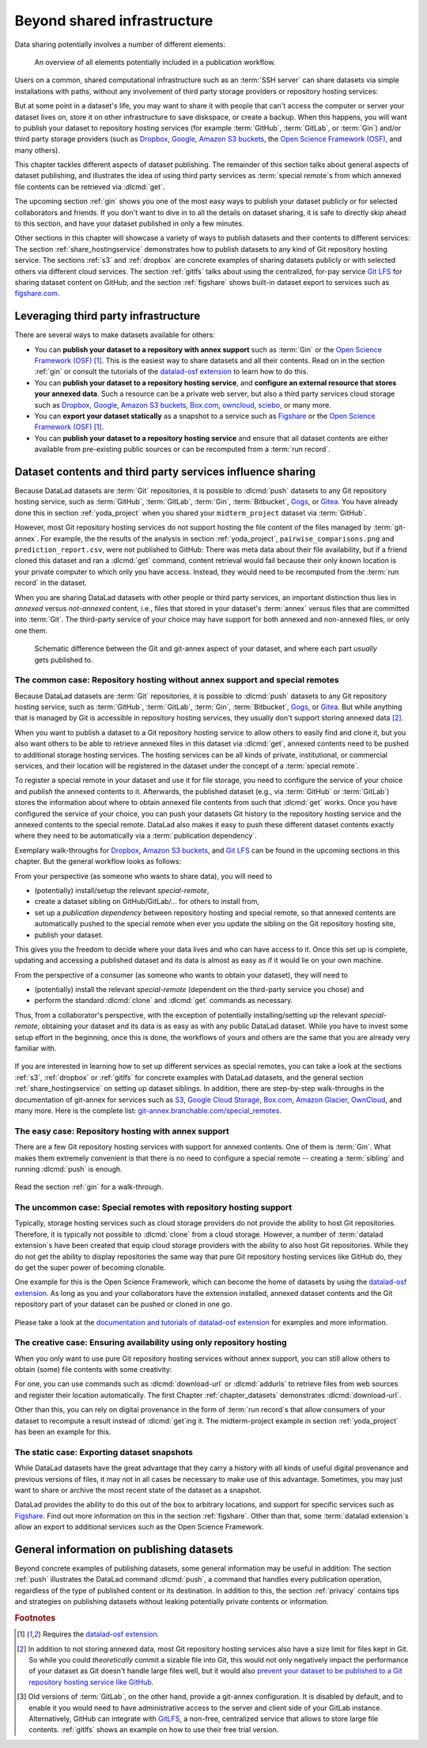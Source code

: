 .. _sharethirdparty:

Beyond shared infrastructure
----------------------------

Data sharing potentially involves a number of different elements:

.. figure:: ../artwork/src/publishing/startingpoint.svg
   :width: 60%

   An overview of all elements potentially included in a publication workflow.

Users on a common, shared computational infrastructure such as an :term:`SSH server`
can share datasets via simple installations with paths, without any involvement of third party storage providers or repository hosting services:

|pic1|  |pic2|

.. |pic1| image:: ../artwork/src/publishing/clone_local.svg
   :width: 45%

.. |pic2| image:: ../artwork/src/publishing/clone_server.svg
   :width: 45%

But at some point in a dataset's life, you may want to share it with people that
can't access the computer or server your dataset lives on, store it on other infrastructure
to save diskspace, or create a backup.
When this happens, you will want to publish your dataset to repository hosting
services (for example :term:`GitHub`, :term:`GitLab`, or :term:`Gin`)
and/or third party storage providers (such as `Dropbox <https://dropbox.com>`_,
`Google <https://google.com>`_,
`Amazon S3 buckets <https://aws.amazon.com/s3>`_,
the `Open Science Framework (OSF) <https://osf.io>`__, and many others).

This chapter tackles different aspects of dataset publishing.
The remainder of this section talks about general aspects of dataset publishing, and
illustrates the idea of using third party services as :term:`special remote`\s from
which annexed file contents can be retrieved via :dlcmd:`get`.

The upcoming section :ref:`gin` shows you one of the most easy ways to publish your
dataset publicly or for selected collaborators and friends.
If you don't want to dive in to all the details on dataset sharing, it is safe to
directly skip ahead to this section, and have your dataset published in only a few minutes.

Other sections in this chapter will showcase a variety of ways to publish datasets
and their contents to different services:
The section :ref:`share_hostingservice` demonstrates how to publish datasets to any
kind of Git repository hosting service.
The sections :ref:`s3` and :ref:`dropbox` are concrete examples of sharing datasets
publicly or with selected others via different cloud services.
The section :ref:`gitlfs` talks about using the centralized, for-pay service
`Git LFS <https://git-lfs.github.com>`_ for sharing dataset content on GitHub, and the
section :ref:`figshare` shows built-in dataset export to services such as
`figshare.com <https://figshare.com>`__.

Leveraging third party infrastructure
^^^^^^^^^^^^^^^^^^^^^^^^^^^^^^^^^^^^^

There are several ways to make datasets available for others:

- You can **publish your dataset to a repository with annex support** such as :term:`Gin` or the `Open Science Framework (OSF) <https://osf.io>`__ [#f1]_. This is the easiest way to share datasets and all their contents. Read on in the section :ref:`gin` or consult the tutorials of the `datalad-osf extension <http://docs.datalad.org/projects/osf/en/latest/index.html>`_ to learn how to do this.

- You can **publish your dataset to a repository hosting service**, and **configure an external resource that stores your annexed data**. Such a resource can be a private web server, but also a third party services cloud storage such as `Dropbox <https://dropbox.com>`_, `Google <https://google.com>`_, `Amazon S3 buckets <https://aws.amazon.com/s3>`_, `Box.com <https://www.box.com/en-gb/home>`_, `owncloud <https://owncloud.com>`_, `sciebo <https://hochschulcloud.nrw>`_, or many more.

- You can **export your dataset statically** as a snapshot to a service such as  `Figshare <https://figshare.com>`__ or the `Open Science Framework (OSF) <https://osf.io>`__ [#f1]_.

- You can **publish your dataset to a repository hosting service** and ensure that
  all dataset contents are either available from pre-existing public sources or can be recomputed from a :term:`run record`.

Dataset contents and third party services influence sharing
^^^^^^^^^^^^^^^^^^^^^^^^^^^^^^^^^^^^^^^^^^^^^^^^^^^^^^^^^^^

Because DataLad datasets are :term:`Git` repositories, it is possible to
:dlcmd:`push` datasets to any Git repository hosting service, such as
:term:`GitHub`, :term:`GitLab`, :term:`Gin`, :term:`Bitbucket`, `Gogs <https://gogs.io>`_,
or `Gitea <https://gitea.io/en-us>`_.
You have already done this in section :ref:`yoda_project` when you shared your ``midterm_project`` dataset via :term:`GitHub`.

However, most Git repository hosting services do not support hosting the file content
of the files managed by :term:`git-annex`.
For example, the the results of the analysis in section :ref:`yoda_project`,
``pairwise_comparisons.png`` and ``prediction_report.csv``, were not published to
GitHub: There was meta data about their file availability, but if a friend cloned
this dataset and ran a :dlcmd:`get` command, content retrieval would fail
because their only known location is your private computer to which only you have access.
Instead, they would need to be recomputed from the :term:`run record` in the dataset.

When you are sharing DataLad datasets with other people or third party services,
an important distinction thus lies in *annexed* versus *not-annexed* content, i.e.,
files that stored in your dataset's :term:`annex` versus files that are committed
into :term:`Git`.
The third-party service of your choice may have support for both annexed and non-annexed files, or only one them.

.. figure:: ../artwork/src/publishing/publishing_network_publishparts2.svg
   :width: 80%

   Schematic difference between the Git and git-annex aspect of your dataset, and where each part *usually* gets published to.


The common case: Repository hosting without annex support and special remotes
"""""""""""""""""""""""""""""""""""""""""""""""""""""""""""""""""""""""""""""

Because DataLad datasets are :term:`Git` repositories, it is possible to
:dlcmd:`push` datasets to any Git repository hosting service, such as
:term:`GitHub`, :term:`GitLab`, :term:`Gin`, :term:`Bitbucket`, `Gogs <https://gogs.io>`_,
or `Gitea <https://gitea.io/en-us>`_.
But while anything that is managed by Git is accessible in repository hosting services, they usually don't support storing annexed data [#f2]_.

When you want to publish a dataset to a Git repository hosting service to allow others to easily find and clone it, but you also want others to be able to retrieve annexed files in this dataset via :dlcmd:`get`, annexed contents need to be pushed to additional storage hosting services.
The hosting services can be all kinds of private, institutional, or commercial services, and their location will be registered in the dataset under the concept of a :term:`special remote`.

.. find-out-more:: What is a special remote

   A special-remote is an extension to Git’s concept of remotes, and can
   enable :term:`git-annex` to transfer data from and possibly to places that are not Git
   repositories (e.g., cloud services or external machines such as an HPC
   system). For example, an *s3* special remote uploads and downloads content
   to AWS S3, a *web* special remote downloads files from the web, and *datalad-archive*
   extracts files from the annexed archives, etc. Don’t envision a special-remote
   as merely a physical place or location – a special-remote is a protocol that
   defines the underlying transport of your files to and/or from a specific location.

To register a special remote in your dataset and use it for file storage, you need to configure the service of your choice and *publish* the annexed contents to it. Afterwards, the published dataset (e.g., via :term:`GitHub` or :term:`GitLab`) stores the information about where to obtain annexed file contents from such that
:dlcmd:`get` works.
Once you have configured the service of your choice, you can push your datasets Git history to the repository hosting service and the annexed contents to the special remote. DataLad also makes it easy to push these different dataset contents exactly where they need to be automatically via a :term:`publication dependency`.

Exemplary walk-throughs for `Dropbox <https://dropbox.com>`_, `Amazon S3 buckets <https://aws.amazon.com/s3>`_, and `Git LFS  <https://github.com/git-lfs/git-lfs>`__ can be found in the upcoming sections in this chapter.
But the general workflow looks as follows:

From your perspective (as someone who wants to share data), you will
need to

- (potentially) install/setup the relevant *special-remote*,
- create a dataset sibling on GitHub/GitLab/... for others to install from,
- set up a *publication dependency* between repository hosting and special remote, so that annexed contents are automatically pushed to the special remote when ever you update the sibling on the Git repository hosting site,
- publish your dataset.

This gives you the freedom to decide where your data lives and
who can have access to it. Once this set up is complete, updating and
accessing a published dataset and its data is almost as easy as if it would
lie on your own machine.

From the perspective of a consumer (as someone who wants to obtain your dataset),
they will need to

- (potentially) install the relevant *special-remote* (dependent on the third-party service you chose) and
- perform the standard :dlcmd:`clone` and :dlcmd:`get` commands
  as necessary.

Thus, from a collaborator's perspective, with the exception of potentially
installing/setting up the relevant *special-remote*, obtaining your dataset and its
data is as easy as with any public DataLad dataset.
While you have to invest some setup effort in the beginning, once this
is done, the workflows of yours and others are the same that you are already
very familiar with.

.. figure:: ../artwork/src/publishing/clone_url.svg
   :width: 60%


If you are interested in learning how to set up different services as special remotes, you can take a look at the sections :ref:`s3`, :ref:`dropbox` or :ref:`gitlfs` for concrete examples with DataLad datasets, and the general section :ref:`share_hostingservice` on setting up dataset siblings.
In addition, there are step-by-step walk-throughs in the documentation of git-annex for services such as `S3 <https://git-annex.branchable.com/tips/public_Amazon_S3_remote>`_, `Google Cloud Storage <https://git-annex.branchable.com/tips/using_Google_Cloud_Storage>`_,
`Box.com <https://git-annex.branchable.com/tips/using_box.com_as_a_special_remote>`__,
`Amazon Glacier <https://git-annex.branchable.com/tips/using_Amazon_Glacier>`_,
`OwnCloud <https://git-annex.branchable.com/tips/owncloudannex>`__, and many more.
Here is the complete list: `git-annex.branchable.com/special_remotes <https://git-annex.branchable.com/special_remotes>`_.



The easy case: Repository hosting with annex support
""""""""""""""""""""""""""""""""""""""""""""""""""""

There are a few Git repository hosting services with support for annexed contents.
One of them is :term:`Gin`.
What makes them extremely convenient is that there is no need to configure a special remote -- creating a :term:`sibling` and running :dlcmd:`push` is enough.

.. figure:: ../artwork/src/publishing/publishing_network_publishgin.svg
   :width: 80%

Read the section :ref:`gin` for a walk-through.

The uncommon case: Special remotes with repository hosting support
""""""""""""""""""""""""""""""""""""""""""""""""""""""""""""""""""

Typically, storage hosting services such as cloud storage providers do not provide
the ability to host Git repositories.
Therefore, it is typically not possible to :dlcmd:`clone` from a cloud storage.
However, a number of :term:`datalad extension`\s have been created that equip cloud storage providers with the ability to also host Git repositories.
While they do not get the ability to display repositories the same way that pure
Git repository hosting services like GitHub do, they do get the super power of becoming clonable.

One example for this is the Open Science Framework, which can become the home of datasets by using the `datalad-osf extension <http://docs.datalad.org/projects/osf/en/latest/index.html>`_.
As long as you and your collaborators have the extension installed, annexed dataset
contents and the Git repository part of your dataset can be pushed or cloned in one go.

.. figure:: ../artwork/src/publishing/publishing_network_publishosf.svg
   :width: 80%

Please take a look at the `documentation and tutorials of datalad-osf extension <http://docs.datalad.org/projects/osf/en/latest/index.html>`_ for examples and more information.

The creative case: Ensuring availability using only repository hosting
""""""""""""""""""""""""""""""""""""""""""""""""""""""""""""""""""""""

When you only want to use pure Git repository hosting services without annex support, you can still allow others to obtain (some) file contents with some creativity:

For one, you can use commands such as :dlcmd:`download-url` or :dlcmd:`addurls`  to retrieve files from web sources and register their location automatically.
The first Chapter :ref:`chapter_datasets` demonstrates :dlcmd:`download-url`.

Other than this, you can rely on digital provenance in the form of :term:`run record`\s that allow consumers of your dataset to recompute a result instead of :dlcmd:`get`\ing it.
The midterm-project example in section :ref:`yoda_project` has been an example for this.


The static case: Exporting dataset snapshots
""""""""""""""""""""""""""""""""""""""""""""

While DataLad datasets have the great advantage that they carry a history with all kinds of useful digital provenance and previous versions of files, it may not in all cases be necessary to make use of this advantage.
Sometimes, you may just want to share or archive the most recent state of the dataset as a snapshot.

DataLad provides the ability to do this out of the box to arbitrary locations, and support for specific services such as `Figshare <https://figshare.com>`__.
Find out more information on this in the section :ref:`figshare`.
Other than that, some :term:`datalad extension`\s allow an export to additional services such as the Open Science Framework.

General information on publishing datasets
^^^^^^^^^^^^^^^^^^^^^^^^^^^^^^^^^^^^^^^^^^

Beyond concrete examples of publishing datasets, some general information may be useful in addition:
The section :ref:`push` illustrates the DataLad command :dlcmd:`push`, a command that handles every publication operation, regardless of the type of published content or its destination.
In addition to this, the section :ref:`privacy` contains tips and strategies on publishing datasets without leaking potentially private contents or information.


.. rubric:: Footnotes

.. [#f1] Requires the `datalad-osf extension <http://docs.datalad.org/projects/osf/en/latest/index.html>`_.

.. [#f2] In addition to not storing annexed data, most Git repository hosting services also have a size limit for files kept in Git. So while you could *theoretically* commit a sizable file into Git, this would not only negatively impact the performance of your dataset as Git doesn't handle large files well, but it would also `prevent your dataset to be published to a Git repository hosting service like GitHub <https://docs.github.com/en/repositories/working-with-files/managing-large-files/about-large-files-on-github>`_.

.. [#f5] Old versions of :term:`GitLab`, on the other hand, provide a git-annex configuration. It
         is disabled by default, and to enable it you would need to have administrative
         access to the server and client side of your GitLab instance.
         Alternatively, GitHub can integrate with
         `GitLFS <https://git-lfs.github.com>`__, a non-free, centralized service
         that allows to store large file contents. :ref:`gitlfs` shows an example on how to use their free trial version.
